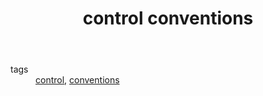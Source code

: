 :PROPERTIES:
:ID:       5206674b-0b43-4cf4-a76e-7af22d080be1
:END:
#+TITLE: control conventions
- tags :: [[id:183fa358-b121-432e-be54-3e09847c988c][control]], [[id:82c8b1f1-86f3-40ad-938d-99fe38403dab][conventions]]

